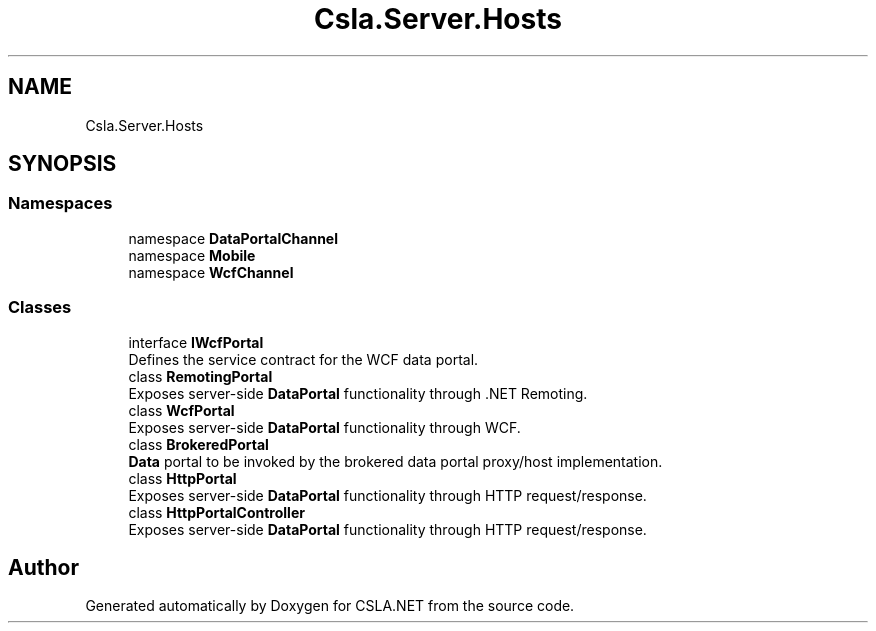 .TH "Csla.Server.Hosts" 3 "Thu Jul 22 2021" "Version 5.4.2" "CSLA.NET" \" -*- nroff -*-
.ad l
.nh
.SH NAME
Csla.Server.Hosts
.SH SYNOPSIS
.br
.PP
.SS "Namespaces"

.in +1c
.ti -1c
.RI "namespace \fBDataPortalChannel\fP"
.br
.ti -1c
.RI "namespace \fBMobile\fP"
.br
.ti -1c
.RI "namespace \fBWcfChannel\fP"
.br
.in -1c
.SS "Classes"

.in +1c
.ti -1c
.RI "interface \fBIWcfPortal\fP"
.br
.RI "Defines the service contract for the WCF data portal\&. "
.ti -1c
.RI "class \fBRemotingPortal\fP"
.br
.RI "Exposes server-side \fBDataPortal\fP functionality through \&.NET Remoting\&. "
.ti -1c
.RI "class \fBWcfPortal\fP"
.br
.RI "Exposes server-side \fBDataPortal\fP functionality through WCF\&. "
.ti -1c
.RI "class \fBBrokeredPortal\fP"
.br
.RI "\fBData\fP portal to be invoked by the brokered data portal proxy/host implementation\&. "
.ti -1c
.RI "class \fBHttpPortal\fP"
.br
.RI "Exposes server-side \fBDataPortal\fP functionality through HTTP request/response\&. "
.ti -1c
.RI "class \fBHttpPortalController\fP"
.br
.RI "Exposes server-side \fBDataPortal\fP functionality through HTTP request/response\&. "
.in -1c
.SH "Author"
.PP 
Generated automatically by Doxygen for CSLA\&.NET from the source code\&.
